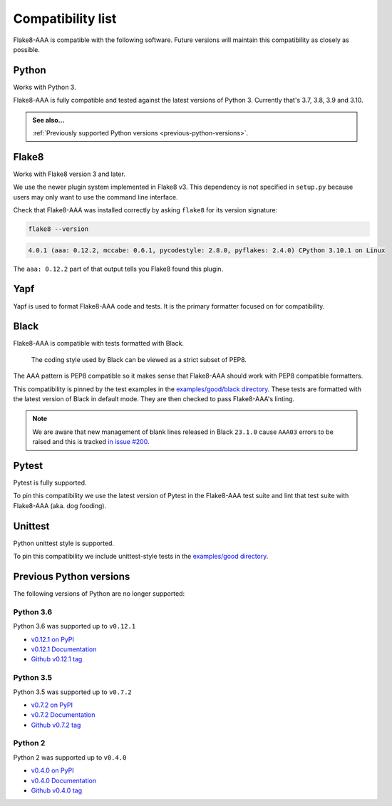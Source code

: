 Compatibility list
==================

Flake8-AAA is compatible with the following software. Future versions will
maintain this compatibility as closely as possible.

Python
------

Works with Python 3.

Flake8-AAA is fully compatible and tested against the latest versions of Python
3. Currently that's 3.7, 3.8, 3.9 and 3.10.

.. admonition:: See also...

    :ref:`Previously supported Python versions <previous-python-versions>`.

Flake8
------

Works with Flake8 version 3 and later.

We use the newer plugin system implemented in Flake8 v3. This dependency is not
specified in ``setup.py`` because users may only want to use the command line
interface.

Check that Flake8-AAA was installed correctly by asking ``flake8`` for its
version signature:

.. code-block:: shell

    flake8 --version

.. code-block::

    4.0.1 (aaa: 0.12.2, mccabe: 0.6.1, pycodestyle: 2.8.0, pyflakes: 2.4.0) CPython 3.10.1 on Linux

The ``aaa: 0.12.2`` part of that output tells you Flake8 found this plugin.

Yapf
----

Yapf is used to format Flake8-AAA code and tests. It is the primary formatter
focused on for compatibility.

Black
-----

Flake8-AAA is compatible with tests formatted with Black.

    The coding style used by Black can be viewed as a strict subset of PEP8.

The AAA pattern is PEP8 compatible so it makes sense that Flake8-AAA should
work with PEP8 compatible formatters.

This compatibility is pinned by the test examples in the `examples/good/black
directory
<https://github.com/jamescooke/flake8-aaa/tree/master/examples/good/black>`_.
These tests are formatted with the latest version of Black in default mode.
They are then checked to pass Flake8-AAA's linting.

.. note::

    We are aware that new management of blank lines released in Black
    ``23.1.0`` cause ``AAA03`` errors to be raised and this is tracked `in
    issue #200 <https://github.com/jamescooke/flake8-aaa/issues/200>`_.

Pytest
------

Pytest is fully supported.

To pin this compatibility we use the latest version of Pytest in the
Flake8-AAA test suite and lint that test suite with Flake8-AAA (aka. dog
fooding).

Unittest
--------

Python unittest style is supported.

To pin this compatibility we include unittest-style tests in the `examples/good
directory
<https://github.com/jamescooke/flake8-aaa/tree/master/examples/good>`_.

.. _previous-python-versions:

Previous Python versions
------------------------

The following versions of Python are no longer supported:

Python 3.6
..........

Python 3.6 was supported up to ``v0.12.1``

* `v0.12.1 on PyPI <https://pypi.org/project/flake8-aaa/0.12.1/>`_
* `v0.12.1 Documentation <https://flake8-aaa.readthedocs.io/en/v0.12.1/>`_
* `Github v0.12.1 tag
  <https://github.com/jamescooke/flake8-aaa/releases/tag/v0.12.1>`_


Python 3.5
..........

Python 3.5 was supported up to ``v0.7.2``

* `v0.7.2 on PyPI <https://pypi.org/project/flake8-aaa/0.7.2/>`_
* `v0.7.2 Documentation <https://flake8-aaa.readthedocs.io/en/v0.7.2/>`_
* `Github v0.7.2 tag
  <https://github.com/jamescooke/flake8-aaa/releases/tag/v0.7.2>`_

Python 2
........

Python 2 was supported up to ``v0.4.0``

* `v0.4.0 on PyPI <https://pypi.org/project/flake8-aaa/0.4.0/>`_
* `v0.4.0 Documentation <https://flake8-aaa.readthedocs.io/en/v0.4.0/>`_
* `Github v0.4.0 tag
  <https://github.com/jamescooke/flake8-aaa/releases/tag/v0.4.0>`_
